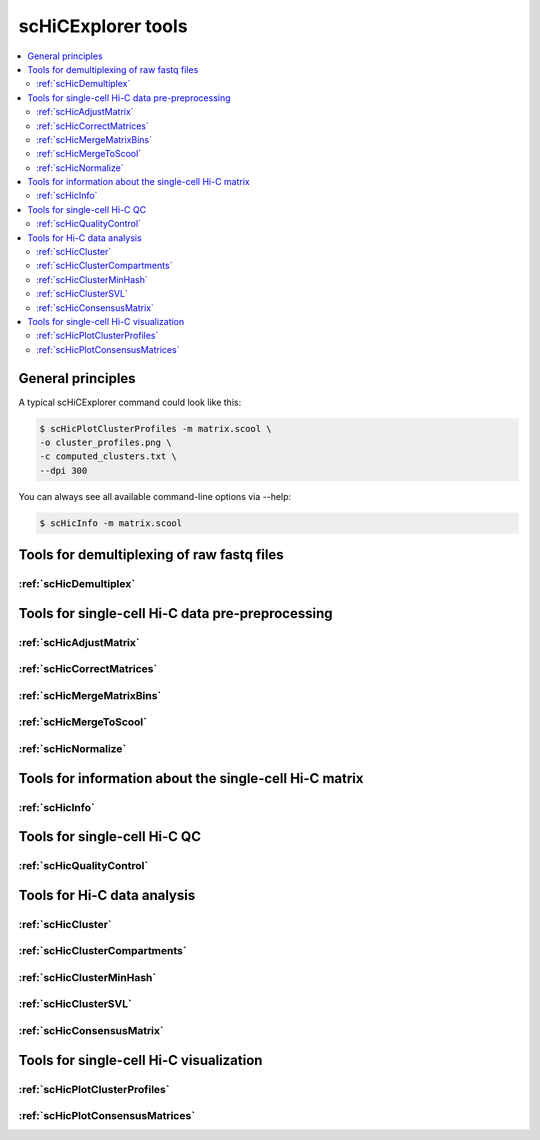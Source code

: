 scHiCExplorer tools
===================

.. contents::
    :local:


+--------------------------------------+------------------+----------------------------------------+----------------------------------------------+-----------------------------------------------------------------------------------+
| tool                                 | type             | input files                            | main output file(s)                          | application                                                                       |
+======================================+==================+========================================+==============================================+===================================================================================+
|:ref:`scHicDemultiplex`               | preprocessing    | 1 FASTQ file                           | 2*n demultiplexed FASTQ files                | Demultiplexes the samples by their barcodes to one FASTQ file per samples         |
|                                      |                  | SRR to sample mapping file             |                                              |                                                                                   |
|                                      |                  | Barcode file                           |                                              |                                                                                   |
+--------------------------------------+------------------+----------------------------------------+----------------------------------------------+-----------------------------------------------------------------------------------+
|:ref:`scHicMergeToscool`              | preprocessing    | n Hi-C matrices in cool format         | One scool file containg all Hi-C matrices    | Merges all single-cell Hi-C matrices to one                                       |
+--------------------------------------+------------------+----------------------------------------+----------------------------------------------+-----------------------------------------------------------------------------------+
|:ref:`scHicMergeMatrixBins`           | preprocessing    | scool Hi-C matrix                      | scool Hi-C matrix                            | Changes the resolution of the matrices                                            |
+--------------------------------------+------------------+----------------------------------------+----------------------------------------------+-----------------------------------------------------------------------------------+
|:ref:`scHicQualityControl`            | preprocessing    | scool Hi-C matrix                      | One scool file, two qc images, qc report     | Checks the quality of all samples and removes bad ones                            |
+--------------------------------------+------------------+----------------------------------------+----------------------------------------------+-----------------------------------------------------------------------------------+
|:ref:`scHicAdjustMatrix`              | preprocessing    | scool Hi-C matrix                      | scool Hi-C matrix                            | Keeps / removes chromosomes / contigs / scaffolds of all samples                  |
+--------------------------------------+------------------+----------------------------------------+----------------------------------------------+-----------------------------------------------------------------------------------+
|:ref:`scHicNormalize`                 | preprocessing    | scool Hi-C matrix                      | scool Hi-C matrix                            | Normalizes the read coverage of all samples to the lowest read coverage           |
+--------------------------------------+------------------+----------------------------------------+----------------------------------------------+-----------------------------------------------------------------------------------+
|:ref:`scHicCorrectMatrices`           | preprocessing    | scool Hi-C matrix                      | scool Hi-C matrix                            | Corrects all samples with Knight-Ruiz correction                                  |
+--------------------------------------+------------------+----------------------------------------+----------------------------------------------+-----------------------------------------------------------------------------------+
|:ref:`scHicInfo   `                   | information      | scool Hi-C matrix                      | information about the scool matrix           | Retrieve information about the scool matrix: resolution, number of samples, etc   |
+--------------------------------------+------------------+----------------------------------------+----------------------------------------------+-----------------------------------------------------------------------------------+
|:ref:`scHicCreateBulkMatrix`          | analysis         | scool Hi-C matrix                      | cool Hi-C matrix                            | Changes the resolution of the matrices                                            |
+--------------------------------------+------------------+----------------------------------------+----------------------------------------------+-----------------------------------------------------------------------------------+
|:ref:`scHicCluster`                   | analysis         | scool Hi-C matrix                      | text file with sample to cluster association | Cluster all samples on raw data or uses dimension reduction knn or pca            |
+--------------------------------------+------------------+----------------------------------------+----------------------------------------------+-----------------------------------------------------------------------------------+
|:ref:`scHicClusterMinHash`            | analysis         | scool Hi-C matrix                      | text file with sample to cluster association | Cluster all samples on knn computed by approximate knn search via LSH             |
+--------------------------------------+------------------+----------------------------------------+----------------------------------------------+-----------------------------------------------------------------------------------+
|:ref:`scHicClusterSVL`                | analysis         | scool Hi-C matrix                      | text file with sample to cluster association | Cluster all samples based on short vs long range contact ratio                    |
+--------------------------------------+------------------+----------------------------------------+----------------------------------------------+-----------------------------------------------------------------------------------+
|:ref:`scHicClusterCompartments`       | analysis         | scool Hi-C matrix                      | text file with sample to cluster association | Cluster all samples based on A / B scHicClusterCompartments                       |
|                                      |                  | (gene or histone track)                 |                                              |                                                                                   | 
+--------------------------------------+------------------+----------------------------------------+----------------------------------------------+-----------------------------------------------------------------------------------+
|:ref:`scHicConsensusMatrix`           | analysis         | scool Hi-C matrix,                     | scool Hi-C matrix with consensus matrices    | Computes the consensus matrices based on clustering                               |
|                                      |                  | txt file sample to cluster association |                                              |                                                                                   |
+--------------------------------------+------------------+----------------------------------------+----------------------------------------------+-----------------------------------------------------------------------------------+
|:ref:`scHicPlotClusterProfiles`       | visualization    | scool Hi-C matrix                      | one image with cluster profiles              | Plots the cluster profiles with all samples                                       |
|                                      |                  | txt file sample to cluster association |                                              |                                                                                   |
+--------------------------------------+------------------+----------------------------------------+----------------------------------------------+-----------------------------------------------------------------------------------+
|:ref:`scHicPlotConsensusMatrices`     | visualization    | scool Hi-C matrix                      | one image with consensus matrices            | Plots the cluster consensus matrices                                              |
|                                      |                  | txt file sample to cluster association |                                              |                                                                                   |
+--------------------------------------+------------------+----------------------------------------+----------------------------------------------+-----------------------------------------------------------------------------------+


General principles
^^^^^^^^^^^^^^^^^^

A typical scHiCExplorer command could look like this:

.. code:: bash

 $ scHicPlotClusterProfiles -m matrix.scool \
 -o cluster_profiles.png \
 -c computed_clusters.txt \ 
 --dpi 300


You can always see all available command-line options via --help:

.. code:: bash

 $ scHicInfo -m matrix.scool


Tools for demultiplexing of raw fastq files
^^^^^^^^^^^^^^^^^^^^^^^^^^^^^^^^^^^^^^^^^^^

:ref:`scHicDemultiplex`
"""""""""""""""""""""""


Tools for single-cell Hi-C data pre-preprocessing
^^^^^^^^^^^^^^^^^^^^^^^^^^^^^^^^^^^^^^^^^^^^^^^^^

:ref:`scHicAdjustMatrix`
""""""""""""""""""""""""
:ref:`scHicCorrectMatrices`
"""""""""""""""""""""""""""
:ref:`scHicMergeMatrixBins`
"""""""""""""""""""""""""""
:ref:`scHicMergeToScool`
""""""""""""""""""""""""
:ref:`scHicNormalize`
"""""""""""""""""""""

Tools for information about the single-cell Hi-C matrix
^^^^^^^^^^^^^^^^^^^^^^^^^^^^^^^^^^^^^^^^^^^^^^^^^^^^^^^

:ref:`scHicInfo`
""""""""""""""""

Tools for single-cell Hi-C QC
^^^^^^^^^^^^^^^^^^^^^^^^^^^^^

:ref:`scHicQualityControl`
""""""""""""""""""""""""""

Tools for Hi-C data analysis
^^^^^^^^^^^^^^^^^^^^^^^^^^^^

:ref:`scHicCluster`
"""""""""""""""""""
:ref:`scHicClusterCompartments`
"""""""""""""""""""""""""""""""
:ref:`scHicClusterMinHash`
""""""""""""""""""""""""""
:ref:`scHicClusterSVL`
""""""""""""""""""""""
:ref:`scHicConsensusMatrix`
"""""""""""""""""""""""""""

Tools for single-cell Hi-C visualization
^^^^^^^^^^^^^^^^^^^^^^^^^^^^^^^^^^^^^^^^

:ref:`scHicPlotClusterProfiles`
"""""""""""""""""""""""""""""""
:ref:`scHicPlotConsensusMatrices`
"""""""""""""""""""""""""""""""""